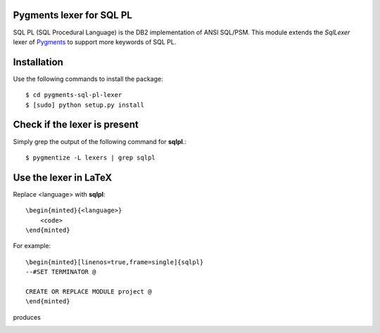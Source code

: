 Pygments lexer for SQL PL
=========================

SQL PL (SQL Procedural Language) is the DB2 implementation of ANSI SQL/PSM.
This module extends the *SqlLexer* lexer of `Pygments`_ to support more
keywords of SQL PL.

Installation
============

Use the following commands to install the package::

    $ cd pygments-sql-pl-lexer
    $ [sudo] python setup.py install

Check if the lexer is present
=============================

Simply grep the output of the following command for **sqlpl**.::

    $ pygmentize -L lexers | grep sqlpl

Use the lexer in LaTeX
======================

Replace <language> with **sqlpl**::

    \begin{minted}{<language>}
        <code>
    \end{minted}

For example::

    \begin{minted}[linenos=true,frame=single]{sqlpl}
    --#SET TERMINATOR @

    CREATE OR REPLACE MODULE project @
    \end{minted}

produces

.. image:: docs/examples.png

.. _`Pygments`: http://pygments.org/
